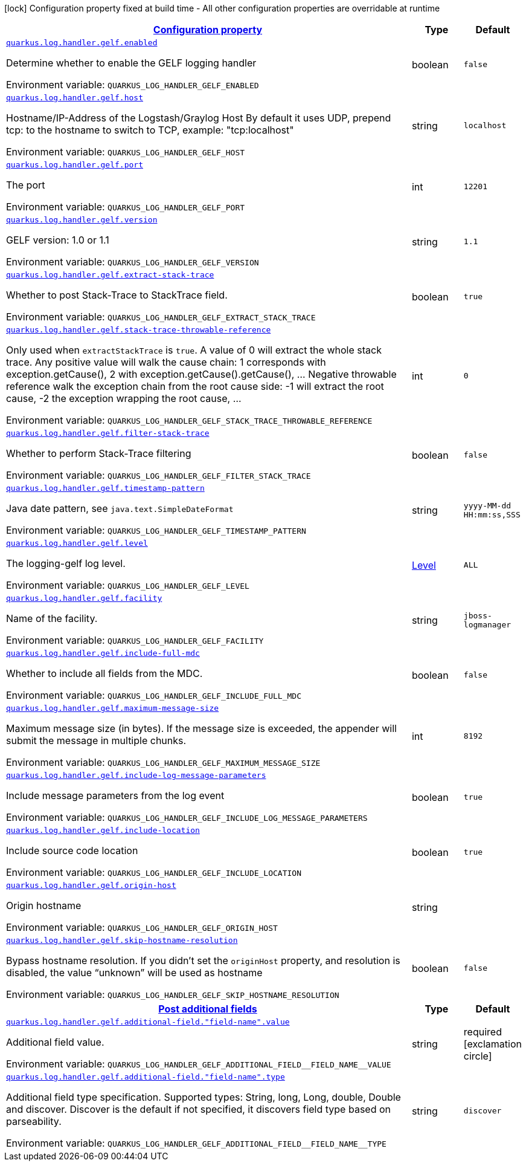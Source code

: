 
:summaryTableId: quarkus-logging-gelf
[.configuration-legend]
icon:lock[title=Fixed at build time] Configuration property fixed at build time - All other configuration properties are overridable at runtime
[.configuration-reference.searchable, cols="80,.^10,.^10"]
|===

h|[[quarkus-logging-gelf_configuration]]link:#quarkus-logging-gelf_configuration[Configuration property]

h|Type
h|Default

a| [[quarkus-logging-gelf_quarkus.log.handler.gelf.enabled]]`link:#quarkus-logging-gelf_quarkus.log.handler.gelf.enabled[quarkus.log.handler.gelf.enabled]`

[.description]
--
Determine whether to enable the GELF logging handler

ifdef::add-copy-button-to-env-var[]
Environment variable: env_var_with_copy_button:+++QUARKUS_LOG_HANDLER_GELF_ENABLED+++[]
endif::add-copy-button-to-env-var[]
ifndef::add-copy-button-to-env-var[]
Environment variable: `+++QUARKUS_LOG_HANDLER_GELF_ENABLED+++`
endif::add-copy-button-to-env-var[]
--|boolean 
|`false`


a| [[quarkus-logging-gelf_quarkus.log.handler.gelf.host]]`link:#quarkus-logging-gelf_quarkus.log.handler.gelf.host[quarkus.log.handler.gelf.host]`

[.description]
--
Hostname/IP-Address of the Logstash/Graylog Host By default it uses UDP, prepend tcp: to the hostname to switch to TCP, example: "tcp:localhost"

ifdef::add-copy-button-to-env-var[]
Environment variable: env_var_with_copy_button:+++QUARKUS_LOG_HANDLER_GELF_HOST+++[]
endif::add-copy-button-to-env-var[]
ifndef::add-copy-button-to-env-var[]
Environment variable: `+++QUARKUS_LOG_HANDLER_GELF_HOST+++`
endif::add-copy-button-to-env-var[]
--|string 
|`localhost`


a| [[quarkus-logging-gelf_quarkus.log.handler.gelf.port]]`link:#quarkus-logging-gelf_quarkus.log.handler.gelf.port[quarkus.log.handler.gelf.port]`

[.description]
--
The port

ifdef::add-copy-button-to-env-var[]
Environment variable: env_var_with_copy_button:+++QUARKUS_LOG_HANDLER_GELF_PORT+++[]
endif::add-copy-button-to-env-var[]
ifndef::add-copy-button-to-env-var[]
Environment variable: `+++QUARKUS_LOG_HANDLER_GELF_PORT+++`
endif::add-copy-button-to-env-var[]
--|int 
|`12201`


a| [[quarkus-logging-gelf_quarkus.log.handler.gelf.version]]`link:#quarkus-logging-gelf_quarkus.log.handler.gelf.version[quarkus.log.handler.gelf.version]`

[.description]
--
GELF version: 1.0 or 1.1

ifdef::add-copy-button-to-env-var[]
Environment variable: env_var_with_copy_button:+++QUARKUS_LOG_HANDLER_GELF_VERSION+++[]
endif::add-copy-button-to-env-var[]
ifndef::add-copy-button-to-env-var[]
Environment variable: `+++QUARKUS_LOG_HANDLER_GELF_VERSION+++`
endif::add-copy-button-to-env-var[]
--|string 
|`1.1`


a| [[quarkus-logging-gelf_quarkus.log.handler.gelf.extract-stack-trace]]`link:#quarkus-logging-gelf_quarkus.log.handler.gelf.extract-stack-trace[quarkus.log.handler.gelf.extract-stack-trace]`

[.description]
--
Whether to post Stack-Trace to StackTrace field.

ifdef::add-copy-button-to-env-var[]
Environment variable: env_var_with_copy_button:+++QUARKUS_LOG_HANDLER_GELF_EXTRACT_STACK_TRACE+++[]
endif::add-copy-button-to-env-var[]
ifndef::add-copy-button-to-env-var[]
Environment variable: `+++QUARKUS_LOG_HANDLER_GELF_EXTRACT_STACK_TRACE+++`
endif::add-copy-button-to-env-var[]
--|boolean 
|`true`


a| [[quarkus-logging-gelf_quarkus.log.handler.gelf.stack-trace-throwable-reference]]`link:#quarkus-logging-gelf_quarkus.log.handler.gelf.stack-trace-throwable-reference[quarkus.log.handler.gelf.stack-trace-throwable-reference]`

[.description]
--
Only used when `extractStackTrace` is `true`. A value of 0 will extract the whole stack trace. Any positive value will walk the cause chain: 1 corresponds with exception.getCause(), 2 with exception.getCause().getCause(), ... Negative throwable reference walk the exception chain from the root cause side: -1 will extract the root cause, -2 the exception wrapping the root cause, ...

ifdef::add-copy-button-to-env-var[]
Environment variable: env_var_with_copy_button:+++QUARKUS_LOG_HANDLER_GELF_STACK_TRACE_THROWABLE_REFERENCE+++[]
endif::add-copy-button-to-env-var[]
ifndef::add-copy-button-to-env-var[]
Environment variable: `+++QUARKUS_LOG_HANDLER_GELF_STACK_TRACE_THROWABLE_REFERENCE+++`
endif::add-copy-button-to-env-var[]
--|int 
|`0`


a| [[quarkus-logging-gelf_quarkus.log.handler.gelf.filter-stack-trace]]`link:#quarkus-logging-gelf_quarkus.log.handler.gelf.filter-stack-trace[quarkus.log.handler.gelf.filter-stack-trace]`

[.description]
--
Whether to perform Stack-Trace filtering

ifdef::add-copy-button-to-env-var[]
Environment variable: env_var_with_copy_button:+++QUARKUS_LOG_HANDLER_GELF_FILTER_STACK_TRACE+++[]
endif::add-copy-button-to-env-var[]
ifndef::add-copy-button-to-env-var[]
Environment variable: `+++QUARKUS_LOG_HANDLER_GELF_FILTER_STACK_TRACE+++`
endif::add-copy-button-to-env-var[]
--|boolean 
|`false`


a| [[quarkus-logging-gelf_quarkus.log.handler.gelf.timestamp-pattern]]`link:#quarkus-logging-gelf_quarkus.log.handler.gelf.timestamp-pattern[quarkus.log.handler.gelf.timestamp-pattern]`

[.description]
--
Java date pattern, see `java.text.SimpleDateFormat`

ifdef::add-copy-button-to-env-var[]
Environment variable: env_var_with_copy_button:+++QUARKUS_LOG_HANDLER_GELF_TIMESTAMP_PATTERN+++[]
endif::add-copy-button-to-env-var[]
ifndef::add-copy-button-to-env-var[]
Environment variable: `+++QUARKUS_LOG_HANDLER_GELF_TIMESTAMP_PATTERN+++`
endif::add-copy-button-to-env-var[]
--|string 
|`yyyy-MM-dd HH:mm:ss,SSS`


a| [[quarkus-logging-gelf_quarkus.log.handler.gelf.level]]`link:#quarkus-logging-gelf_quarkus.log.handler.gelf.level[quarkus.log.handler.gelf.level]`

[.description]
--
The logging-gelf log level.

ifdef::add-copy-button-to-env-var[]
Environment variable: env_var_with_copy_button:+++QUARKUS_LOG_HANDLER_GELF_LEVEL+++[]
endif::add-copy-button-to-env-var[]
ifndef::add-copy-button-to-env-var[]
Environment variable: `+++QUARKUS_LOG_HANDLER_GELF_LEVEL+++`
endif::add-copy-button-to-env-var[]
--|link:https://docs.jboss.org/jbossas/javadoc/7.1.2.Final/org/jboss/logmanager/Level.html[Level]
 
|`ALL`


a| [[quarkus-logging-gelf_quarkus.log.handler.gelf.facility]]`link:#quarkus-logging-gelf_quarkus.log.handler.gelf.facility[quarkus.log.handler.gelf.facility]`

[.description]
--
Name of the facility.

ifdef::add-copy-button-to-env-var[]
Environment variable: env_var_with_copy_button:+++QUARKUS_LOG_HANDLER_GELF_FACILITY+++[]
endif::add-copy-button-to-env-var[]
ifndef::add-copy-button-to-env-var[]
Environment variable: `+++QUARKUS_LOG_HANDLER_GELF_FACILITY+++`
endif::add-copy-button-to-env-var[]
--|string 
|`jboss-logmanager`


a| [[quarkus-logging-gelf_quarkus.log.handler.gelf.include-full-mdc]]`link:#quarkus-logging-gelf_quarkus.log.handler.gelf.include-full-mdc[quarkus.log.handler.gelf.include-full-mdc]`

[.description]
--
Whether to include all fields from the MDC.

ifdef::add-copy-button-to-env-var[]
Environment variable: env_var_with_copy_button:+++QUARKUS_LOG_HANDLER_GELF_INCLUDE_FULL_MDC+++[]
endif::add-copy-button-to-env-var[]
ifndef::add-copy-button-to-env-var[]
Environment variable: `+++QUARKUS_LOG_HANDLER_GELF_INCLUDE_FULL_MDC+++`
endif::add-copy-button-to-env-var[]
--|boolean 
|`false`


a| [[quarkus-logging-gelf_quarkus.log.handler.gelf.maximum-message-size]]`link:#quarkus-logging-gelf_quarkus.log.handler.gelf.maximum-message-size[quarkus.log.handler.gelf.maximum-message-size]`

[.description]
--
Maximum message size (in bytes). If the message size is exceeded, the appender will submit the message in multiple chunks.

ifdef::add-copy-button-to-env-var[]
Environment variable: env_var_with_copy_button:+++QUARKUS_LOG_HANDLER_GELF_MAXIMUM_MESSAGE_SIZE+++[]
endif::add-copy-button-to-env-var[]
ifndef::add-copy-button-to-env-var[]
Environment variable: `+++QUARKUS_LOG_HANDLER_GELF_MAXIMUM_MESSAGE_SIZE+++`
endif::add-copy-button-to-env-var[]
--|int 
|`8192`


a| [[quarkus-logging-gelf_quarkus.log.handler.gelf.include-log-message-parameters]]`link:#quarkus-logging-gelf_quarkus.log.handler.gelf.include-log-message-parameters[quarkus.log.handler.gelf.include-log-message-parameters]`

[.description]
--
Include message parameters from the log event

ifdef::add-copy-button-to-env-var[]
Environment variable: env_var_with_copy_button:+++QUARKUS_LOG_HANDLER_GELF_INCLUDE_LOG_MESSAGE_PARAMETERS+++[]
endif::add-copy-button-to-env-var[]
ifndef::add-copy-button-to-env-var[]
Environment variable: `+++QUARKUS_LOG_HANDLER_GELF_INCLUDE_LOG_MESSAGE_PARAMETERS+++`
endif::add-copy-button-to-env-var[]
--|boolean 
|`true`


a| [[quarkus-logging-gelf_quarkus.log.handler.gelf.include-location]]`link:#quarkus-logging-gelf_quarkus.log.handler.gelf.include-location[quarkus.log.handler.gelf.include-location]`

[.description]
--
Include source code location

ifdef::add-copy-button-to-env-var[]
Environment variable: env_var_with_copy_button:+++QUARKUS_LOG_HANDLER_GELF_INCLUDE_LOCATION+++[]
endif::add-copy-button-to-env-var[]
ifndef::add-copy-button-to-env-var[]
Environment variable: `+++QUARKUS_LOG_HANDLER_GELF_INCLUDE_LOCATION+++`
endif::add-copy-button-to-env-var[]
--|boolean 
|`true`


a| [[quarkus-logging-gelf_quarkus.log.handler.gelf.origin-host]]`link:#quarkus-logging-gelf_quarkus.log.handler.gelf.origin-host[quarkus.log.handler.gelf.origin-host]`

[.description]
--
Origin hostname

ifdef::add-copy-button-to-env-var[]
Environment variable: env_var_with_copy_button:+++QUARKUS_LOG_HANDLER_GELF_ORIGIN_HOST+++[]
endif::add-copy-button-to-env-var[]
ifndef::add-copy-button-to-env-var[]
Environment variable: `+++QUARKUS_LOG_HANDLER_GELF_ORIGIN_HOST+++`
endif::add-copy-button-to-env-var[]
--|string 
|


a| [[quarkus-logging-gelf_quarkus.log.handler.gelf.skip-hostname-resolution]]`link:#quarkus-logging-gelf_quarkus.log.handler.gelf.skip-hostname-resolution[quarkus.log.handler.gelf.skip-hostname-resolution]`

[.description]
--
Bypass hostname resolution. If you didn't set the `originHost` property, and resolution is disabled, the value “unknown” will be used as hostname

ifdef::add-copy-button-to-env-var[]
Environment variable: env_var_with_copy_button:+++QUARKUS_LOG_HANDLER_GELF_SKIP_HOSTNAME_RESOLUTION+++[]
endif::add-copy-button-to-env-var[]
ifndef::add-copy-button-to-env-var[]
Environment variable: `+++QUARKUS_LOG_HANDLER_GELF_SKIP_HOSTNAME_RESOLUTION+++`
endif::add-copy-button-to-env-var[]
--|boolean 
|`false`


h|[[quarkus-logging-gelf_quarkus.log.handler.gelf.additional-field-post-additional-fields]]link:#quarkus-logging-gelf_quarkus.log.handler.gelf.additional-field-post-additional-fields[Post additional fields]

h|Type
h|Default

a| [[quarkus-logging-gelf_quarkus.log.handler.gelf.additional-field.-field-name-.value]]`link:#quarkus-logging-gelf_quarkus.log.handler.gelf.additional-field.-field-name-.value[quarkus.log.handler.gelf.additional-field."field-name".value]`

[.description]
--
Additional field value.

ifdef::add-copy-button-to-env-var[]
Environment variable: env_var_with_copy_button:+++QUARKUS_LOG_HANDLER_GELF_ADDITIONAL_FIELD__FIELD_NAME__VALUE+++[]
endif::add-copy-button-to-env-var[]
ifndef::add-copy-button-to-env-var[]
Environment variable: `+++QUARKUS_LOG_HANDLER_GELF_ADDITIONAL_FIELD__FIELD_NAME__VALUE+++`
endif::add-copy-button-to-env-var[]
--|string 
|required icon:exclamation-circle[title=Configuration property is required]


a| [[quarkus-logging-gelf_quarkus.log.handler.gelf.additional-field.-field-name-.type]]`link:#quarkus-logging-gelf_quarkus.log.handler.gelf.additional-field.-field-name-.type[quarkus.log.handler.gelf.additional-field."field-name".type]`

[.description]
--
Additional field type specification. Supported types: String, long, Long, double, Double and discover. Discover is the default if not specified, it discovers field type based on parseability.

ifdef::add-copy-button-to-env-var[]
Environment variable: env_var_with_copy_button:+++QUARKUS_LOG_HANDLER_GELF_ADDITIONAL_FIELD__FIELD_NAME__TYPE+++[]
endif::add-copy-button-to-env-var[]
ifndef::add-copy-button-to-env-var[]
Environment variable: `+++QUARKUS_LOG_HANDLER_GELF_ADDITIONAL_FIELD__FIELD_NAME__TYPE+++`
endif::add-copy-button-to-env-var[]
--|string 
|`discover`

|===